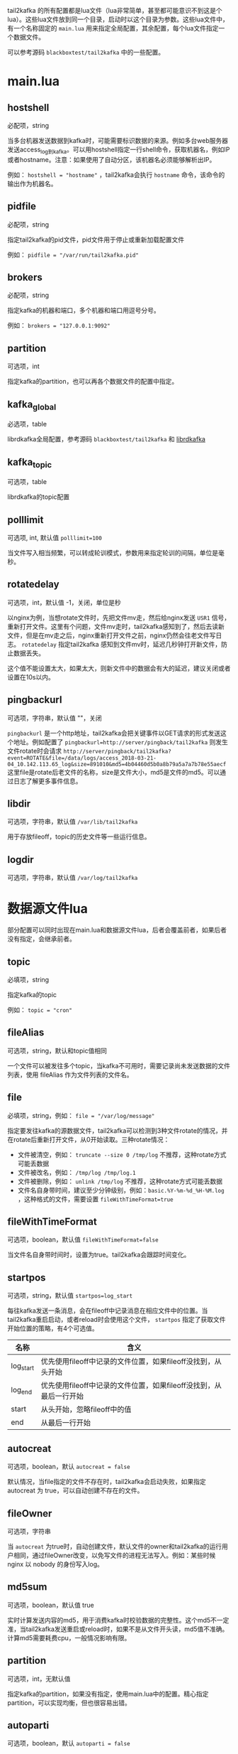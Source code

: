 tail2kafka 的所有配置都是lua文件（lua非常简单，甚至都可能意识不到这是个lua）。这些lua文件放到同一个目录，启动时以这个目录为参数。这些lua文件中，有一个名称固定的 ~main.lua~ 用来指定全局配置，其余配置，每个lua文件指定一个数据文件。

可以参考源码 =blackboxtest/tail2kafka= 中的一些配置。

* main.lua
** hostshell
必配项，string

当多台机器发送数据到kafka时，可能需要标识数据的来源。例如多台web服务器发送access_log到kafka。可以用hostshell指定一行shell命令，获取机器名，例如IP或者hostname。注意：如果使用了自动分区，该机器名必须能够解析出IP。

例如： ~hostshell = "hostname"~ ，tail2kafka会执行 =hostname= 命令，该命令的输出作为机器名。

** pidfile
必配项，string

指定tail2kafka的pid文件，pid文件用于停止或重新加载配置文件

例如： ~pidfile = "/var/run/tail2kafka.pid"~

** brokers
必配项，string

指定kafka的机器和端口，多个机器和端口用逗号分号。

例如： ~brokers = "127.0.0.1:9092"~

** partition
可选项，int

指定kafka的partition，也可以再各个数据文件的配置中指定。

** kafka_global
必选项，table

librdkafka全局配置，参考源码 =blackboxtest/tail2kafka= 和 [[https://github.com/edenhill/librdkafka/blob/master/CONFIGURATION.md][librdkafka]]

** kafka_topic
可选项，table

librdkafka的topic配置

** polllimit
可选项, int, 默认值 ~polllimit=100~

当文件写入相当频繁，可以转成轮训模式，参数用来指定轮训的间隔，单位是毫秒。

** rotatedelay
可选项，int，默认值 -1，关闭，单位是秒

以nginx为例，当想rotate文件时，先把文件mv走，然后给nginx发送 =USR1= 信号，重新打开文件。这里有个问题，文件mv走时，tail2kafka感知到了，然后去读新文件，但是在mv走之后，nginx重新打开文件之前，nginx仍然会往老文件写日志。 =rotatedelay= 指定tail2kafka 感知到文件mv时，延迟几秒钟打开新文件，防止数据丢失。

这个值不能设置太大，如果太大，则新文件中的数据会有大的延迟，建议关闭或者设置在10s以内。

** pingbackurl
可选项，字符串，默认值 ""，关闭

=pingbackurl= 是一个http地址，tail2kafka会把关键事件以GET请求的形式发送这个地址。例如配置了 ~pingbackurl=http://server/pingback/tail2kafka~ 则发生文件rotate时会请求 ~http://server/pingback/tail2kafka?event=ROTATE&file=/data/logs/access_2018-03-21-04_10.142.113.65_log&size=891010&md5=4b04460d5b0a8b79a5a7a7b78e55aecf~ 这里file是rotate后老文件的名称，size是文件大小，md5是文件的md5。可以通过日志了解更多事件信息。

** libdir
可选项，字符串，默认值 ~/var/lib/tail2kafka~

用于存放fileoff，topic的历史文件等一些运行信息。

** logdir
可选项，字符串，默认值 ~/var/log/tail2kafka~

* 数据源文件lua

部分配置可以同时出现在main.lua和数据源文件lua，后者会覆盖前者，如果后者没有指定，会继承前者。

** topic
必填项，string

指定kafka的topic

例如： ~topic = "cron"~

** fileAlias
可选项，string，默认和topic值相同

一个文件可以被发往多个topic，当kafka不可用时，需要记录尚未发送数据的文件列表，使用 fileAlias 作为文件列表的文件名。

** file
必填项，string，例如： ~file = "/var/log/message"~

指定要发往kafka的源数据文件，tail2kafka可以检测到3种文件rotate的情况，并在rotate后重新打开文件，从0开始读取。三种rotate情况：
- 文件被清空，例如： ~truncate --size 0 /tmp/log~ 不推荐，这种rotate方式可能丢数据
- 文件被改名，例如： ~/tmp/log /tmp/log.1~
- 文件被删除，例如： ~unlink /tmp/log~ 不推荐，这种rotate方式可能丢数据
- 文件名自身带时间，建议至少分钟级别，例如：=basic.%Y-%m-%d_%H-%M.log= ，这种格式的文件，需要设置 ~fileWithTimeFormat=true~

** fileWithTimeFormat
可选项，boolean，默认值 ~fileWithTimeFormat=false~

当文件名自身带时间时，设置为true。tail2kafka会跟踪时间变化。

** startpos
可选项，string，默认值 ~startpos=log_start~

每往kafka发送一条消息，会在fileoff中记录消息在相应文件中的位置。当tail2kafka重启启动，或者reload时会使用这个文件， =startpos= 指定了获取文件开始位置的策略，有4个可选值。

| 名称      | 含义                                                               |
|-----------+--------------------------------------------------------------------|
| log_start | 优先使用fileoff中记录的文件位置，如果fileoff没找到，从头开始       |
| log_end   | 优先使用fileoff中记录的文件位置，如果fileoff没找到，从最后一行开始 |
| start     | 从头开始，忽略fileoff中的值                                        |
| end       | 从最后一行开始                                                     |

** autocreat
可选项，boolean，默认 ~autocreat = false~

默认情况，当file指定的文件不存在时，tail2kafka会启动失败，如果指定 autocreat 为 true，可以自动创建不存在的文件。

** fileOwner
可选项，字符串

当 =autocreat= 为true时，自动创建文件，默认文件的owner和tail2kafka的运行用户相同，通过fileOwner改变，以免写文件的进程无法写入。例如：某些时候 nginx 以 nobody 的身份写入log。

** md5sum
可选项，boolean，默认值 true

实时计算发送内容的md5，用于消费kafka时校验数据的完整性。这个md5不一定准，当tail2kafka发送重启或reload时，如果不是从文件开头读，md5值不准确。计算md5需要耗费cpu，一般情况影响有限。

** partition
可选项，int，无默认值

指定kafka的partition，如果没有指定，使用main.lua中的配置。精心指定partition，可以实现均衡，但也很容易出错。

** autoparti
可选项，boolean，默认 ~autoparti = false~

如果autoparti为true，那么使用hostshell的配置对应的IP得到一个数对kafka的全部partition取模。这会导致partition不均衡，但是配置简单，适合数据源机器特别多的情况。

** rotatedelay
含义同main.lua

** rawcopy
可选项，boolean，默认 ~rawcopy = false~

默认情况，逐行发送新增内容到kafka。一次发送一行。如果不需要逐行处理，可以设置 =rawcopy= 为 true，一次复制多行数据到kafka，可以提高性能。

*注意* 默认情况，一次发送一行，不包含换行符。一次发送多行时，只有最后一行没有换行符。处理kafka中的数据时，直接按换行符split就行。

** filter
可选项，table，无默认值

tail2kafka内置了split功能，把数据行按照空格分隔成字段，通过filter指定字段的下标，然后拼接成行发送。相当于选择一行的某些字段发送，而不是整行发送。对于特别大的行，而行中的某些字段显然没有用，可以使用filter减少发送的内容。

*注意* ~""和[]~ 包围的字符，被当做一个字段处理。下标从1开始，负数下标倒着数。

例如： ~filter = {4, 5, 6, -3}~ ，行的内容为 ~127.0.0.1 - - [16/Dec/2016:10:17:01 +0800] "GET /logm HTTP/1.1" 200 288 "-" "curl/7.19.7 (x86_64-redhat-linux-gnu) libcurl/7.19.7 NSS/3.16.2.3 Basic ECC~ ，发送的内容为 ~2016-12-16T10:17:01 GET /logm HTTP/1.1 200 288~

这里同时指定了 ~timeidx = 4~ ，把时间转成了 ~iso8601~ 格式。

** grep
可选项，function，无默认值

grep 是 filter 的增强版，是个lua函数。filter只能挑选制定的字段，不能改变字段的内容。grep 的输入是行split后的字段，输出是处理后的字段。

*注意* 如果返回 =nil= ，这行数据会被忽略。

如果指定了 ~withhost = true~ ，把主机名 （参考： ~hostshell~  ）自动放到行首。

例如：
#+BEGIN_SRC lua
grep = function(fields)
   return {'[' .. fields[4] .. '] "' .. fields[5] .. '"', fields[6]}
end
#+END_SRC

那么发送的行为 ~zzyong [16/Dec/2016:10:17:01 +0800] "GET /logm HTTP/1.1" 200~ 这里指定了 =withhost= ，但是没有指定 =timeidx=

** aggregate
可选项，function，无默认值

aggregate 是 grep 的增强版，aggregate的输出是一个 key + =hash table= ，用于做各种统计，例如统计状态码，错误数量等。同一时间字段的数据会被尽量合并，但因为日志不报证时间字段绝对递增，所以同一时间的数据可能分多次发送，尤其时单位是秒时，处理kafka中的数据时需要合并。

*注意* 必须配置 =timeidx= 和 =withtime= ，另外时间字段的精度（秒，分钟等）决定了聚合的粒度。为了能做到机器级别，可以配置 =withhost= 字段

例如：
#+BEGIN_SRC lua
aggregate = function(fields)
  local tbl = {}
  tbl["total"] = 1
  tbl["status_" .. fields[6] = 1
  return "user", tbl
end
#+END_SRC

那么发送到kafka类似 ~2016-12-16T10:17:01 zzyong user total=100 status_200=94 status_304=6~ 如果配置了 ~pkey=www~ ，那么同时会发送 ~2016-12-16T10:17:01 zzyong www total=190 status_200=174 status_304=16~

这个是什么意思呢？它统计了user这个类别（可以是域名，日志文件名，或者某个业务）下的总请求量，http各个状态码的数量。如果配置了pkey，那么同时统计了这台机器的总请求量，各个状态码的数量。

这里时间字段是秒级的，所以统计也是秒级的。但是因为并发访问，可能出现
#+BEGIN_EXAMPLE
127.0.0.1 - - [16/Dec/2016:10:17:01 +0800] "GET /logm HTTP/1.1" 200 288 "-" "curl/7.19.7"
127.0.0.1 - - [16/Dec/2016:10:17:02 +0800] "GET /logm HTTP/1.1" 200 288 "-" "curl/7.19.7"
127.0.0.1 - - [16/Dec/2016:10:17:01 +0800] "GET /logm HTTP/1.1" 200 288 "-" "curl/7.19.7"
#+END_EXAMPLE

这里时间字段不是绝对递增的，kafka 会收到两条 ~2016-12-16T10:17:01~ 的数据，处理数据时，需要把他们累加起来。

*注意* 如果返回 =nil= ，这行数据会被忽略。

** pkey
可选项 string || int，无默认

配合 =aggregate= 使用，指定全局的统计类别。

** transform
可选项 function 无默认值

输入是一行数据，transform操作这行数据，然后输出操作后的数据。 *注意* 如果返回 =nil= 忽略这行，如果返回空字符串，则使用源数据（也可以返回元数据，返回空算一种优化吧）。

#+BEGIN_SRC lua
transform = function(line)
  local s = string.sub(line, 1, 7);
  if s == "[error]" then return "";
  elseif s == "[warn]" then return "[error]" .. string.sub(line, 8)
  else return nil end
end
#+END_SRC

如果是=[error]= 开头的，原样发送，如果是 =[warn]= 开头的，用 =[error]= 替换然后发送，否则忽略。

** timeidx
可选项 int 无默认值

指定时间字段的下标，主要配合 =filter grep aggregate= 使用。如果指定timeidx，时间从格式 =28/Feb/2015:12:30:23 +0800= 转成 =2015-03-30T16:31:53= 。

** withtime
可选项 boolean 默认 ~withtime=false~

如果 =true= ，会在发往kafka前添加时间字段。

** withhost
可选项 boolean 默认 ~withhost=false~

如果 =true= ，会在发往kafka前添加机器名。

** autonl
可选项 boolean 默认 ~autonl=true~

如果 =true= ，会在发往kafka的行尾添加换行
